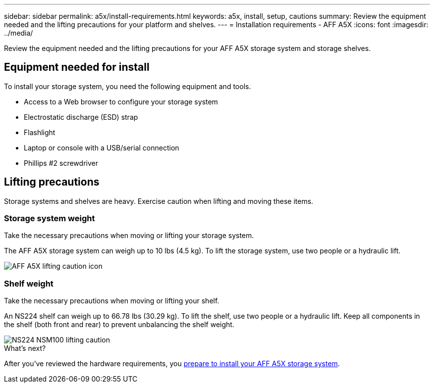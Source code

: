 ---
sidebar: sidebar
permalink: a5x/install-requirements.html
keywords: a5x, install, setup, cautions
summary: Review the equipment needed and the lifting precautions for your platform and shelves.
---
= Installation requirements - AFF A5X
:icons: font
:imagesdir: ../media/

[.lead]
Review the equipment needed and the lifting precautions for your AFF A5X storage system and storage shelves.

== Equipment needed for install
To install your storage system, you need the following equipment and tools. 

** Access to a Web browser to configure your storage system
** Electrostatic discharge (ESD) strap 
** Flashlight
** Laptop or console with a USB/serial connection
** Phillips #2 screwdriver 

== Lifting precautions 
Storage systems and shelves are heavy. Exercise caution when lifting and moving these items.

=== Storage system weight
Take the necessary precautions when moving or lifting your storage system.

The AFF A5X storage system can weigh up to 10 lbs (4.5 kg). To lift the storage system, use two people or a hydraulic lift.

image::../media/drw_a5x_weight_caution_ieops-xxxx.svg[AFF A5X lifting caution icon]

=== Shelf weight
Take the necessary precautions when moving or lifting your shelf.

An NS224 shelf can weigh up to 66.78 lbs (30.29 kg). To lift the shelf, use two people or a hydraulic lift. Keep all components in the shelf (both front and rear) to prevent unbalancing the shelf weight.

image::../media/drw_ns224_lifting_weight_ieops-1716.svg[NS224 NSM100 lifting caution]

.What's next?
After you've reviewed the hardware requirements, you link:install-prepare.html[prepare to install your AFF A5X storage system].